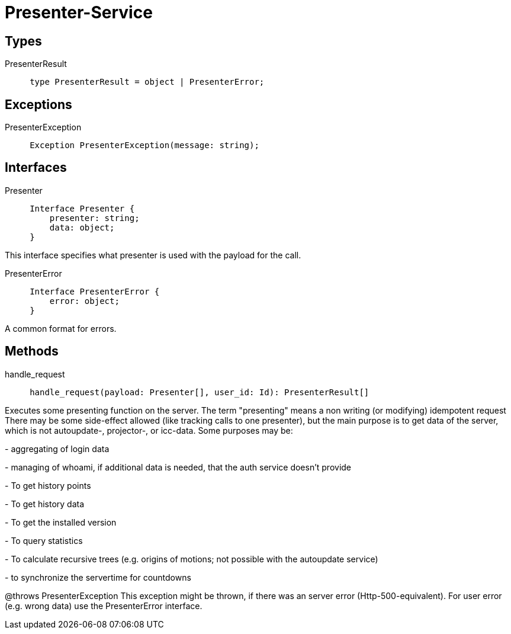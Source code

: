 = Presenter-Service

== Types

.PresenterResult
[source, indent=5]
----
type PresenterResult = object | PresenterError;
----

== Exceptions

.PresenterException
[source, indent=5]
----
Exception PresenterException(message: string);
----

== Interfaces

.Presenter
[source, indent=5]
----
Interface Presenter {
    presenter: string;
    data: object;
}
----
[small]#This interface specifies what presenter is used with the payload for the call.#

.PresenterError
[source, indent=5]
----
Interface PresenterError {
    error: object;
}
----
[small]#A common format for errors.#

== Methods

.handle_request
[source, indent=5]
----
handle_request(payload: Presenter[], user_id: Id): PresenterResult[]
----

[small]#Executes some presenting function on the server. The term "presenting" means a non writing (or modifying) idempotent request There may be some side-effect allowed (like tracking calls to one presenter), but the main purpose is to get data of the server, which is not autoupdate-, projector-, or icc-data. Some purposes may be:#

[small]#- aggregating of login data#

[small]#- managing of whoami, if additional data is needed, that the auth service doesn't provide#

[small]#- To get history points#

[small]#- To get history data#

[small]#- To get the installed version#

[small]#- To query statistics#

[small]#- To calculate recursive trees (e.g. origins of motions; not possible with the autoupdate service)#

[small]#- to synchronize the servertime for countdowns#

[small]#@throws PresenterException This exception might be thrown, if there was an server error (Http-500-equivalent). For user error (e.g. wrong data) use the PresenterError interface.#